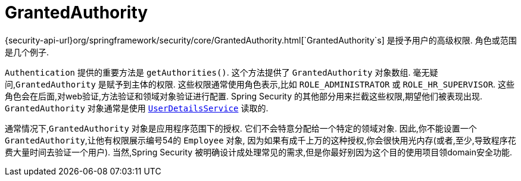 [[servlet-authentication-granted-authority]]
= GrantedAuthority

{security-api-url}org/springframework/security/core/GrantedAuthority.html[`GrantedAuthority`s] 是授予用户的高级权限.  角色或范围是几个例子.

`Authentication` 提供的重要方法是 `getAuthorities()`. 这个方法提供了 `GrantedAuthority` 对象数组. 毫无疑问,`GrantedAuthority` 是赋予到主体的权限.
这些权限通常使用角色表示,比如 `ROLE_ADMINISTRATOR` 或 `ROLE_HR_SUPERVISOR`. 这些角色会在后面,对web验证,方法验证和领域对象验证进行配置.
Spring Security 的其他部分用来拦截这些权限,期望他们被表现出现. `GrantedAuthority` 对象通常是使用  <<servlet-authentication-userdetailsservice,`UserDetailsService`>> 读取的.

通常情况下,`GrantedAuthority` 对象是应用程序范围下的授权. 它们不会特意分配给一个特定的领域对象. 因此,你不能设置一个 `GrantedAuthority`,让他有权限展示编号54的 `Employee` 对象,
因为如果有成千上万的这种授权,你会很快用光内存(或者,至少,导致程序花费大量时间去验证一个用户). 当然,Spring Security 被明确设计成处理常见的需求,但是你最好别因为这个目的使用项目领domain安全功能.
